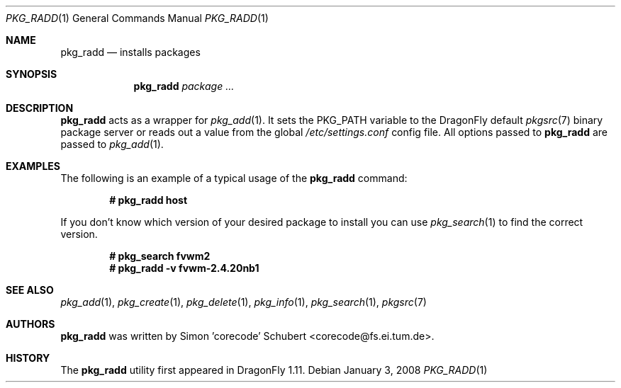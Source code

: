 .\"-
.\" Copyright (c) 2007 The DragonFly Project.
.\" 
.\" All rights reserved.
.\"
.\" Redistribution and use in source and binary forms, with or without
.\" modification, are permitted provided that the following conditions are met:
.\"
.\" - Redistributions of source code must retain the above copyright notice,
.\"   this list of conditions and the following disclaimer.
.\" - Redistributions in binary form must reproduce the above copyright notice,
.\"   this list of conditions and the following disclaimer in the documentation
.\"   and/or other materials provided with the distribution.
.\" - Neither the name of The DragonFly Project nor the names of its
.\"   contributors may be used to endorse or promote products derived
.\"   from this software without specific, prior written permission.
.\"
.\" THIS SOFTWARE IS PROVIDED BY THE COPYRIGHT HOLDERS AND CONTRIBUTORS
.\" "AS IS" AND ANY EXPRESS OR IMPLIED WARRANTIES, INCLUDING, BUT NOT
.\" LIMITED TO, THE IMPLIED WARRANTIES OF MERCHANTABILITY AND FITNESS FOR
.\" A PARTICULAR PURPOSE ARE DISCLAIMED. IN NO EVENT SHALL THE COPYRIGHT OWNER OR
.\" CONTRIBUTORS BE LIABLE FOR ANY DIRECT, INDIRECT, INCIDENTAL, SPECIAL,
.\" EXEMPLARY, OR CONSEQUENTIAL DAMAGES (INCLUDING, BUT NOT LIMITED TO,
.\" PROCUREMENT OF SUBSTITUTE GOODS OR SERVICES; LOSS OF USE, DATA, OR
.\" PROFITS; OR BUSINESS INTERRUPTION) HOWEVER CAUSED AND ON ANY THEORY OF
.\" LIABILITY, WHETHER IN CONTRACT, STRICT LIABILITY, OR TORT (INCLUDING
.\" NEGLIGENCE OR OTHERWISE) ARISING IN ANY WAY OUT OF THE USE OF THIS
.\" SOFTWARE, EVEN IF ADVISED OF THE POSSIBILITY OF SUCH DAMAGE.
.\"
.\" $DragonFly: src/usr.bin/pkg_radd/pkg_radd.1,v 1.1 2008/01/05 10:14:26 matthias Exp $
.\"
.Dd January 3, 2008
.Dt PKG_RADD 1
.Os
.Sh NAME
.Nm pkg_radd
.Nd installs packages
.Sh SYNOPSIS
.Nm
.Ar package ...
.Sh DESCRIPTION
.Nm
acts as a wrapper for
.Xr pkg_add 1 .
It sets the
.Ev PKG_PATH
variable to the
.Dx
default
.Xr pkgsrc 7
binary package server or reads out a value from the global
.Pa /etc/settings.conf
config file.
All options passed to
.Nm
are passed to
.Xr pkg_add 1 .
.Sh EXAMPLES
The following is an example of a typical usage of the
.Nm
command:
.Pp
.Dl "# pkg_radd host"
.Pp
If you don't know which version of your desired package to install you can
use
.Xr pkg_search 1
to find the correct version.
.Pp
.Dl "# pkg_search fvwm2"
.Dl "# pkg_radd -v fvwm-2.4.20nb1"
.Sh SEE ALSO
.Xr pkg_add 1 ,
.Xr pkg_create 1 ,
.Xr pkg_delete 1 ,
.Xr pkg_info 1 ,
.Xr pkg_search 1 ,
.Xr pkgsrc 7
.Sh AUTHORS
.Nm
was written by
.An Simon 'corecode' Schubert Aq corecode@fs.ei.tum.de .
.Sh HISTORY
The
.Nm
utility first appeared in
.Dx 1.11 .

